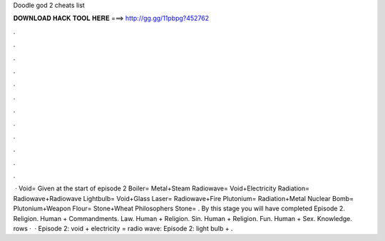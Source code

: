 Doodle god 2 cheats list

𝐃𝐎𝐖𝐍𝐋𝐎𝐀𝐃 𝐇𝐀𝐂𝐊 𝐓𝐎𝐎𝐋 𝐇𝐄𝐑𝐄 ===> http://gg.gg/11pbpg?452762

.

.

.

.

.

.

.

.

.

.

.

.

 · Void= Given at the start of episode 2 Boiler= Metal+Steam Radiowave= Void+Electricity Radiation= Radiowave+Radiowave Lightbulb= Void+Glass Laser= Radiowave+Fire Plutonium= Radiation+Metal Nuclear Bomb= Plutonium+Weapon Flour= Stone+Wheat Philosophers Stone= . By this stage you will have completed Episode 2. Religion. Human + Commandments. Law. Human + Religion. Sin. Human + Religion. Fun. Human + Sex. Knowledge. rows ·  · Episode 2: void + electricity = radio wave: Episode 2: light bulb + .